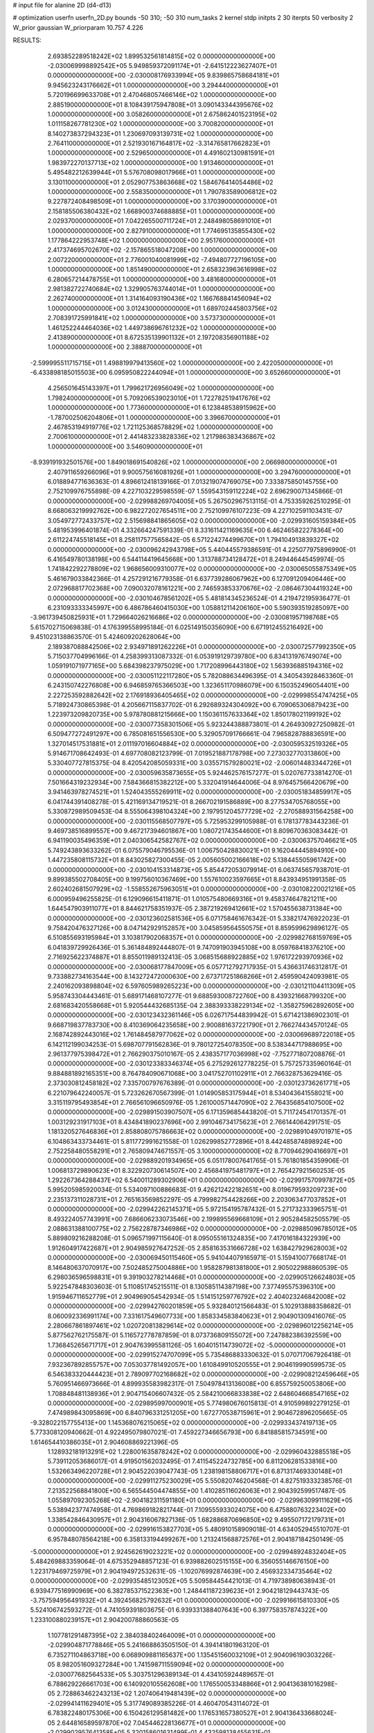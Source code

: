 # input file for alanine 2D (d4-d13)

# optimization
userfn       userfn_2D.py
bounds       -50 310; -50 310
num_tasks    2
kernel       stdp
initpts      2 30
iterpts      50
verbosity    2
W_prior      gaussian
W_priorparam 10.757 4.226



RESULTS:
  2.693852289518242E+02  1.899532561814815E+02  0.000000000000000E+00      -2.030069998892542E+05
  5.949859372091174E+01 -2.641512223627407E+01  0.000000000000000E+00      -2.030008176933994E+05
  9.839865758684181E+01  9.945623243176662E+01  1.000000000000000E+00       3.294440000000000E+01
  5.720196699633708E+01  2.470468057466146E+02  1.000000000000000E+00       2.885190000000000E+01
  8.108439175947808E+01  3.090143344395676E+02  1.000000000000000E+00       3.058260000000000E+01
  2.675862401523195E+02  1.011158267781230E+02  1.000000000000000E+00       3.700820000000000E+01
  8.140273837294323E+01  1.230697093139731E+02  1.000000000000000E+00       2.764110000000000E+01
  2.521930167164817E+02 -3.314765817662823E+01  1.000000000000000E+00       2.529650000000000E+01
  4.491602130981591E+01  1.983972270137713E+02  1.000000000000000E+00       1.913460000000000E+01
  5.495482212639944E+01  5.576708098017966E+01  1.000000000000000E+00       3.130110000000000E+01
  2.052907753863668E+02  1.584676414054486E+02  1.000000000000000E+00       2.558350000000000E+01
  1.790783589006812E+02  9.227872408498509E+01  1.000000000000000E+00       3.170390000000000E+01
  2.158185506380432E+02  1.668900374688885E+01  1.000000000000000E+00       2.029370000000000E+01
  7.042265500711724E+01  2.248498058691010E+01  1.000000000000000E+00       2.827910000000000E+01
  1.774695135855430E+02  1.177864222953748E+02  1.000000000000000E+00       2.951760000000000E+01
  2.417374695702670E+02 -2.157865518047208E+00  1.000000000000000E+00       2.007220000000000E+01
  2.776001040081999E+02 -7.494807727196105E+00  1.000000000000000E+00       1.851490000000000E+01
  2.658323963616998E+02  6.280657214478755E+01  1.000000000000000E+00       3.481680000000000E+01
  2.981382722740684E+02  1.329905763744014E+01  1.000000000000000E+00       2.262740000000000E+01
  1.314164093190436E+02  1.166768841456094E+02  1.000000000000000E+00       3.012430000000000E+01
  1.689702445803756E+02  2.708391725991841E+02  1.000000000000000E+00       3.573730000000000E+01
  1.461252244464036E+02  1.449738696761232E+02  1.000000000000000E+00       2.413890000000000E+01
  8.672535139901132E+01  2.197208356901188E+02  1.000000000000000E+00       2.388870000000000E+01
 -2.599995511715715E+01  1.498819979413560E+02  1.000000000000000E+00       2.422050000000000E+01
 -6.433898185015503E+00  6.095950822244094E+01  1.000000000000000E+00       3.652660000000000E+01
  4.256501645143397E+01  1.799621726956049E+02  1.000000000000000E+00       1.798240000000000E+01
  5.709206539023010E+01  1.722782519417676E+02  1.000000000000000E+00       1.773600000000000E+01
  6.123848538915962E+00 -1.787002506204806E+01  1.000000000000000E+00       3.396670000000000E+01
  2.467853194919776E+02  1.721125368578829E+02  1.000000000000000E+00       2.700610000000000E+01
  2.441483233828336E+02  1.217986383436867E+02  1.000000000000000E+00       3.546090000000000E+01
 -8.939191932501576E+00  1.849018691540826E+02  1.000000000000000E+00       2.066980000000000E+01
  2.407911659266096E+01  9.900575616081926E+01  1.000000000000000E+00       3.294760000000000E+01       6.018894771636363E-01  4.896612418139166E-01       7.013219074769075E+00  7.333875850145755E+00  2.752109976755898E-09  4.227103229598559E-07
  1.559543159112224E+02  2.696290071345866E-01  0.000000000000000E+00      -2.029988269704005E+05       5.267502967513115E-01  4.753359262510295E-01       8.668063219992762E+00  6.982272027654511E+00  2.752109976107223E-09  4.227102591103431E-07
  3.054972772433757E+02  2.515698841865605E+02  0.000000000000000E+00      -2.029931605159384E+05       5.481953996401874E-01  4.332664247591339E-01       8.331611421169635E+00  6.462465822278364E+00  2.611224745518145E+01  8.258117577565842E-05
  6.571224274499670E+01  1.794104913839327E+02  0.000000000000000E+00      -2.030096242943798E+05       5.440445579386591E-01  4.225077975896990E-01       6.416549780138198E+00  6.544114419645668E+00  1.313788734128472E+01  8.249446445459974E-05
  1.741842292278809E+02  1.968656009310077E+02  0.000000000000000E+00      -2.030065055875349E+05       5.461679033842366E-01  4.257291216779358E-01       6.637739286067962E+00  6.127091209406446E+00  2.072968817702368E+00  7.090032078161221E+00
  2.746593853370676E+02 -2.086467304419324E+00  0.000000000000000E+00      -2.030104678561202E+05       5.481814345236524E-01  4.219472195936477E-01       6.231093333345997E+00  6.486786460415030E+00  1.058812114206160E+00  5.590393519285097E+00
 -3.961739450825931E+01  1.729664026216686E+02  0.000000000000000E+00      -2.030081957198768E+05       5.615702715069838E-01  4.176399558995184E-01       6.025149150356090E+00  6.671912455216492E+00  9.451023138863570E-01  5.424609202628064E+00
  2.189387088842506E+02  2.934971891262226E+01  0.000000000000000E+00      -2.030072577992350E+05       5.715037704996166E-01  4.258399313087332E-01       6.053919129739780E+00  6.834131976749074E+00  1.059191071977165E+00  5.684398237975029E+00
  1.717208996443180E+02  1.563936885194316E+02  0.000000000000000E+00      -2.030051122117280E+05       5.782088634496395E-01  4.340543928463360E-01       6.243150742276808E+00  6.946859765366503E+00  1.323651170986079E+00  6.150352496054401E+00
  2.227253592882642E+02  2.176918936405465E+02  0.000000000000000E+00      -2.029998554747425E+05       5.718924730865398E-01  4.205667115837702E-01       6.292689324304092E+00  6.709065306879423E+00  1.223973209820735E+00  5.978780881215666E+00
  1.150361157633364E+02  1.850178021199192E+02  0.000000000000000E+00      -2.030077358301506E+05       5.923244388873801E-01  4.264930927250982E-01       6.509477272491297E+00  6.785081651556530E+00  5.329057091766661E-04  7.965828788836591E+00
  1.327014517531881E+01  2.011197016604884E+02  0.000000000000000E+00      -2.030059532519326E+05       5.914671708642493E-01  4.697708082123799E-01       7.019521887178798E+00  7.273032770313860E+00  5.330407727815375E-04  8.420542085059331E+00
  3.035571579280021E+02 -2.006014483344726E+01  0.000000000000000E+00      -2.030059635873655E+05       5.924462576157277E-01  5.020767733814270E-01       7.501664319232934E+00  7.584366815382212E+00  5.332041914644006E-04  8.976457566420679E+00
  3.941463978274521E+01  1.524043555269911E+02  0.000000000000000E+00      -2.030051834859917E+05       6.041744391408278E-01  5.421169134719521E-01       8.266702191586889E+00  8.277534705768055E+00  5.330872989509453E-04  8.555064398104324E+00
  2.197951204577729E+02 -2.270588931564258E+00  0.000000000000000E+00      -2.030115568507797E+05       5.725953299105988E-01  6.178137783443236E-01       9.469738516899557E+00  9.467217394601867E+00  1.080721743544600E+01  8.809670363083442E-01
  6.941190035496359E+01  2.040306542582767E+02  0.000000000000000E+00      -2.030063757046621E+05       5.749243893633262E-01  6.075579046795536E-01       1.006750428830021E+01  9.162044445894910E+00  1.447235808115732E+01  8.843025827300455E-05
  2.005605002166618E+02  5.138445505961742E+00  0.000000000000000E+00      -2.030104153314873E+05       5.854472053079914E-01  6.063745657938701E-01       9.899385502708405E+00  9.199756010367469E+00  1.557610023597665E+01  8.843934951991358E-05
  2.602402681507929E+02 -1.558552675963051E+01  0.000000000000000E+00      -2.030108220021216E+05       6.000959496255825E-01  6.129096615411871E-01       1.010575480669316E+01  9.458374647821211E+00  1.644547903911077E+01  8.844621758351937E-05
  2.387219269412661E+02  1.570455638731384E+00  0.000000000000000E+00      -2.030123602581536E+05       6.071758461676342E-01  5.338217476922023E-01       9.758420476327126E+00  8.047142929152857E+00  3.045859564550575E+01  8.859599629896127E-05
  6.510855693195984E+01  3.103817902068357E+01  0.000000000000000E+00      -2.029982768159769E+05       6.041839729926436E-01  5.361484892444807E-01       9.747091903945108E+00  8.059768418376210E+00  2.716925622374887E+01  8.855011989132413E-05
  3.068515688922885E+02  1.976172293970936E+02  0.000000000000000E+00      -2.030068177847009E+05       6.057712792717935E-01  5.436631746312817E-01       9.733882734163544E+00  8.143272472000630E+00  2.673717251868266E+01  2.459590424093981E-05
  2.240162093898804E+02  6.597605989265223E+00  0.000000000000000E+00      -2.030121104411309E+05       5.958743304443461E-01  5.689171468107277E-01       9.688593008722760E+00  8.439321668799320E+00  2.681683420558668E+01  5.920544432685135E-04
  2.388393338229134E+02 -1.358275962892605E+00  0.000000000000000E+00      -2.030123432361146E+05       6.026717544839942E-01  5.671421386902301E-01       9.668719837783730E+00  8.410369064235658E+00  2.900881637221790E+01  2.766274434570124E-05
  2.168742892443016E+02  1.761484587977062E+02  0.000000000000000E+00      -2.030069689722018E+05       6.142112199034253E-01  5.698707791562836E-01       9.780127254078350E+00  8.538344717988695E+00  2.961377975398472E+01  2.766290375010167E-05
  2.438357177036998E+02 -7.752771807208876E-01  0.000000000000000E+00      -2.030123383346374E+05       6.275292612778225E-01  5.757257335960164E-01       9.884881892165351E+00  8.764784090671068E+00  3.041752701102911E+01  2.766328753629416E-05
  2.373030812458182E+02  7.335700797676389E-01  0.000000000000000E+00      -2.030123736261771E+05       6.221079642240057E-01  5.723262670567399E-01       1.014905853175944E+01  8.534043641558021E+00  3.315119795493854E+01  2.766561096650976E-05
  1.261000571447090E+02  2.764356854107500E+02  0.000000000000000E+00      -2.029891503907507E+05       6.171359685443820E-01  5.711724541701357E-01       1.003129231917103E+01  8.434841890237696E+00  2.991046734175623E+01  2.766144064291751E-05
  1.181320527646836E+01  2.858808075786663E+02  0.000000000000000E+00      -2.029891049701971E+05       6.104863433734461E-01  5.811772991621558E-01       1.026299852772896E+01  8.442485874898924E+00  2.752258480558291E+01  2.765809474671557E-05
  3.100000000000000E+02  8.770946290416697E+01  0.000000000000000E+00      -2.029889201934965E+05       6.051178007641765E-01  5.761801854359906E-01       1.006813729890623E+01  8.322920730614507E+00  2.456841975481797E+01  2.765427921560253E-05
  1.292267364288437E+02  6.540011289302906E+01  0.000000000000000E+00      -2.029917570997872E+05       5.995205985920034E-01  5.534097100886683E-01       9.426212422182651E+00  8.019679593209723E+00  2.235137311028731E+01  2.765163569852297E-05
  4.799982754428266E+00  2.203063477037852E+01  0.000000000000000E+00      -2.029942262145371E+05       5.972154195787432E-01  5.271732333965751E-01       8.493224057743991E+00  7.686606233073546E+00  2.199895569668109E+01  2.905284582505579E-05
  2.088631388100775E+02  2.756228787346986E+02  0.000000000000000E+00      -2.029885096785012E+05       5.889809216288208E-01  5.096571997115640E-01       8.095055161324835E+00  7.417016184322939E+00  1.912604917422687E+01  2.904985927647252E-05
  2.858163531666728E+02  1.638427929628003E+02  0.000000000000000E+00      -2.030069450115460E+05       5.941044079165971E-01  5.159410077668174E-01       8.146480637070917E+00  7.502485275004886E+00  1.958287981381800E+01  2.905022988860539E-05
  6.298036596598831E+01  9.391903278214468E+01  0.000000000000000E+00      -2.029905126624803E+05       5.922547848303603E-01  5.110851745215511E-01       8.130585114387198E+00  7.377495575396310E+00  1.915946711652779E+01  2.904969054542934E-05
  1.514151259776792E+02  2.404023246842008E+02  0.000000000000000E+00      -2.029942760201859E+05       5.932840121566483E-01  5.102913888358682E-01       8.060092336991174E+00  7.331617549607733E+00  1.858334583840623E+01  2.904901309416076E-05
  2.280667861897461E+02  1.020720813829614E+02  0.000000000000000E+00      -2.029896012256214E+05       5.877562762175587E-01  5.116572778787859E-01       8.073736809155072E+00  7.247882386392559E+00  1.736845265671717E+01  2.904763995581126E-05
  1.604015114739072E+02 -5.000000000000000E+01  0.000000000000000E+00      -2.029915274707099E+05       5.735486883330632E-01  5.070717067926418E-01       7.932367892855757E+00  7.053037781492057E+00  1.610849910520555E+01  2.904619990599573E-05
  6.546383320444423E+01  2.789097702168682E+02  0.000000000000000E+00      -2.029908212459646E+05       5.760951466973666E-01  4.899935583982317E-01       7.504978413136008E+00  6.855759250053806E+00  1.708848481138936E+01  2.904715406607432E-05
  2.584210066833838E+02  2.648604668547165E+02  0.000000000000000E+00      -2.029895997000901E+05       5.774980676015813E-01  4.910599892279125E-01       7.474989843095869E+00  6.840796331251205E+00  1.672770538715961E+01  2.904672896205665E-05
 -9.328022157755413E+00  1.145368076215065E+02  0.000000000000000E+00      -2.029933437419713E+05       5.773308120940662E-01  4.922495079807021E-01       7.459227346656793E+00  6.841885815734591E+00  1.614654410386035E+01  2.904608869221396E-05
  1.128932181913291E+02  1.228001635878242E+02  0.000000000000000E+00      -2.029960432885518E+05       5.739112053686017E-01  4.919501562032495E-01       7.411545224732785E+00  6.811206281533816E+00  1.532663496220728E+01  2.904522039047743E-05
  1.238198158806717E+01  6.871317469330148E+01  0.000000000000000E+00      -2.029911275230029E+05       5.550820746204568E-01  4.827519333238576E-01       7.213522568841800E+00  6.565544504474855E+00  1.410285116026063E+01  2.904392599517487E-05
  1.055897092305268E+02 -2.904182311591180E+01  0.000000000000000E+00      -2.029963099111629E+05       5.538942377474958E-01  4.769869182821744E-01       7.109555933024075E+00  6.475880763223402E+00  1.338542846430957E+01  2.904316067827136E-05
  1.682886870696850E+02  9.495507172179731E+01  0.000000000000000E+00      -2.029916153827703E+05       5.480910158909018E-01  4.634052945510707E-01       6.957848078564218E+00  6.358133194499267E+00  1.213241568872576E+01  2.904187184250149E-05
 -5.000000000000000E+01  2.924562619023221E+02  0.000000000000000E+00      -2.029948924832404E+05       5.484269883359064E-01  4.675352948857123E-01       6.939882602515155E+00  6.356055146676150E+00  1.223179469725979E+01  2.904194972532631E-05
 -1.102076992874639E+00  2.456932334735464E+02  0.000000000000000E+00      -2.029935485123052E+05       5.509584454421013E-01  4.719738980638943E-01       6.939477516990969E+00  6.382785371522363E+00  1.248441187239623E+01  2.904218129443743E-05
 -3.757594956491932E+01  4.392456825792632E+01  0.000000000000000E+00      -2.029916615810330E+05       5.524106742593272E-01  4.741059391803675E-01       6.939331388407643E+00  6.397758357874322E+00  1.233100880239157E+01  2.904200788860563E-05
  1.107781291487395E+02  2.384038402464009E+01  0.000000000000000E+00      -2.029904871778846E+05       5.241668863505150E-01  4.394141801963120E-01       6.735271104863718E+00  6.068909881165637E+00  1.135451560032109E+01  2.904096190303226E-05
  8.982051609327284E+00  1.741598711559094E+02  0.000000000000000E+00      -2.030077682564533E+05       5.303751296389134E-01  4.434105924489657E-01       6.788629226661703E+00  6.140920105562608E+00  1.176550053348866E+01  2.904136381016298E-05
  2.728863462243213E+02  1.207406419481439E+02  0.000000000000000E+00      -2.029941411629401E+05       5.317749089385226E-01  4.460470543114072E-01       6.783822480175306E+00  6.150426129581482E+00  1.176531657380527E+01  2.904136433668024E-05
  2.644816589597870E+02  7.045446228136677E+01  0.000000000000000E+00      -2.029902957641358E+05       5.320158601631499E-01  4.432598138455631E-01       6.729845050951023E+00  6.162307908383415E+00  1.128883847214079E+01  2.904086971984304E-05